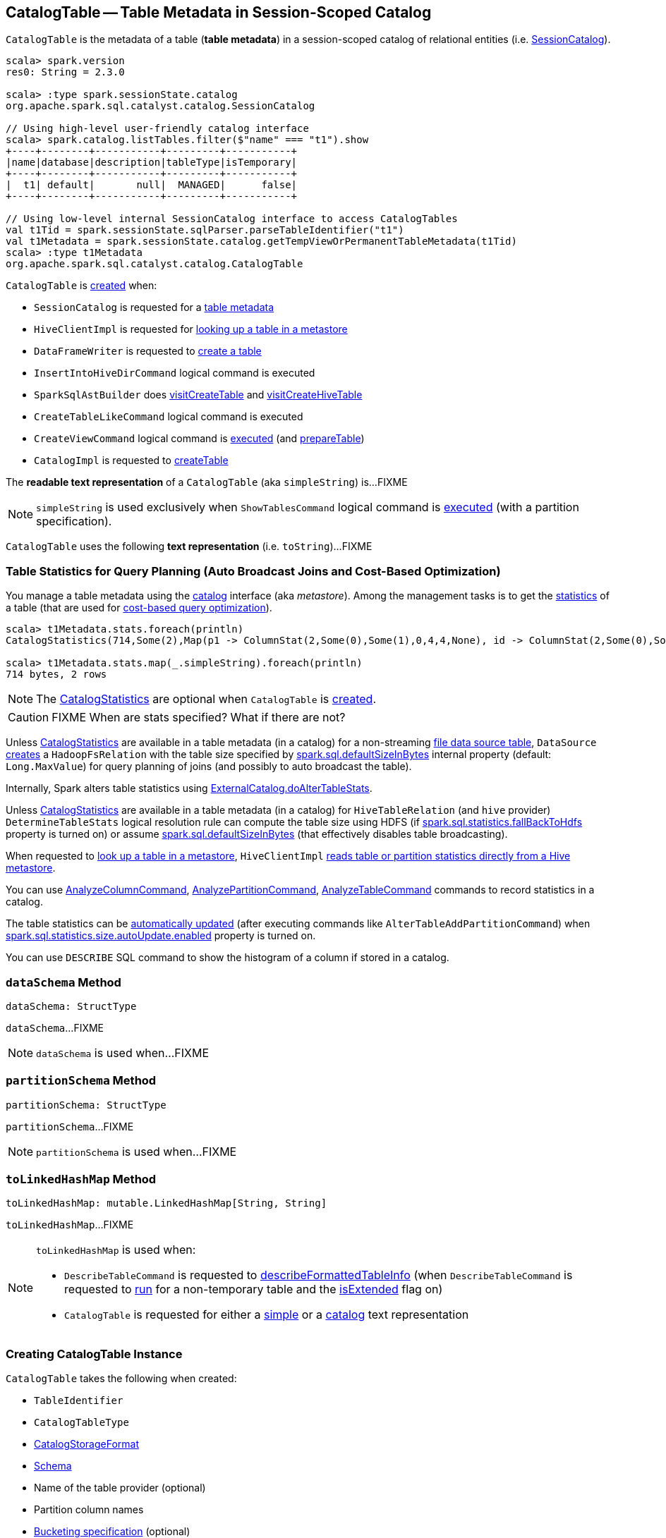 == [[CatalogTable]] CatalogTable -- Table Metadata in Session-Scoped Catalog

`CatalogTable` is the metadata of a table (*table metadata*) in a session-scoped catalog of relational entities (i.e. <<spark-sql-SessionCatalog.adoc#, SessionCatalog>>).

[source, scala]
----
scala> spark.version
res0: String = 2.3.0

scala> :type spark.sessionState.catalog
org.apache.spark.sql.catalyst.catalog.SessionCatalog

// Using high-level user-friendly catalog interface
scala> spark.catalog.listTables.filter($"name" === "t1").show
+----+--------+-----------+---------+-----------+
|name|database|description|tableType|isTemporary|
+----+--------+-----------+---------+-----------+
|  t1| default|       null|  MANAGED|      false|
+----+--------+-----------+---------+-----------+

// Using low-level internal SessionCatalog interface to access CatalogTables
val t1Tid = spark.sessionState.sqlParser.parseTableIdentifier("t1")
val t1Metadata = spark.sessionState.catalog.getTempViewOrPermanentTableMetadata(t1Tid)
scala> :type t1Metadata
org.apache.spark.sql.catalyst.catalog.CatalogTable
----

`CatalogTable` is <<creating-instance, created>> when:

* `SessionCatalog` is requested for a link:spark-sql-SessionCatalog.adoc#getTempViewOrPermanentTableMetadata[table metadata]

* `HiveClientImpl` is requested for link:spark-sql-HiveClientImpl.adoc#getTableOption[looking up a table in a metastore]

* `DataFrameWriter` is requested to link:spark-sql-DataFrameWriter.adoc#createTable[create a table]

* `InsertIntoHiveDirCommand` logical command is executed

* `SparkSqlAstBuilder` does link:spark-sql-SparkSqlAstBuilder.adoc#visitCreateTable[visitCreateTable] and link:spark-sql-SparkSqlAstBuilder.adoc#visitCreateHiveTable[visitCreateHiveTable]

* `CreateTableLikeCommand` logical command is executed

* `CreateViewCommand` logical command is <<spark-sql-LogicalPlan-CreateViewCommand.adoc#run, executed>> (and <<spark-sql-LogicalPlan-CreateViewCommand.adoc#prepareTable, prepareTable>>)

* `CatalogImpl` is requested to link:spark-sql-CatalogImpl.adoc#createTable[createTable]

[[simpleString]]
The *readable text representation* of a `CatalogTable` (aka `simpleString`) is...FIXME

NOTE: `simpleString` is used exclusively when `ShowTablesCommand` logical command is <<spark-sql-LogicalPlan-ShowTablesCommand.adoc#run, executed>> (with a partition specification).

[[toString]]
`CatalogTable` uses the following *text representation* (i.e. `toString`)...FIXME

=== [[stats-metadata]] Table Statistics for Query Planning (Auto Broadcast Joins and Cost-Based Optimization)

You manage a table metadata using the link:spark-sql-Catalog.adoc[catalog] interface (aka _metastore_). Among the management tasks is to get the <<stats, statistics>> of a table (that are used for link:spark-sql-cost-based-optimization.adoc[cost-based query optimization]).

[source, scala]
----
scala> t1Metadata.stats.foreach(println)
CatalogStatistics(714,Some(2),Map(p1 -> ColumnStat(2,Some(0),Some(1),0,4,4,None), id -> ColumnStat(2,Some(0),Some(1),0,4,4,None)))

scala> t1Metadata.stats.map(_.simpleString).foreach(println)
714 bytes, 2 rows
----

NOTE: The <<stats, CatalogStatistics>> are optional when `CatalogTable` is <<creating-instance, created>>.

CAUTION: FIXME When are stats specified? What if there are not?

Unless <<stats, CatalogStatistics>> are available in a table metadata (in a catalog) for a non-streaming link:spark-sql-FileFormat.adoc[file data source table], `DataSource` link:spark-sql-DataSource.adoc#resolveRelation[creates] a `HadoopFsRelation` with the table size specified by link:spark-sql-properties.adoc#spark.sql.defaultSizeInBytes[spark.sql.defaultSizeInBytes] internal property (default: `Long.MaxValue`) for query planning of joins (and possibly to auto broadcast the table).

Internally, Spark alters table statistics using link:spark-sql-ExternalCatalog.adoc#doAlterTableStats[ExternalCatalog.doAlterTableStats].

Unless <<stats, CatalogStatistics>> are available in a table metadata (in a catalog) for `HiveTableRelation` (and `hive` provider) `DetermineTableStats` logical resolution rule can compute the table size using HDFS (if link:spark-sql-properties.adoc#spark.sql.statistics.fallBackToHdfs[spark.sql.statistics.fallBackToHdfs] property is turned on) or assume link:spark-sql-properties.adoc#spark.sql.defaultSizeInBytes[spark.sql.defaultSizeInBytes] (that effectively disables table broadcasting).

When requested to link:spark-sql-HiveClientImpl.adoc#getTableOption[look up a table in a metastore], `HiveClientImpl` link:spark-sql-HiveClientImpl.adoc#readHiveStats[reads table or partition statistics directly from a Hive metastore].

You can use link:spark-sql-LogicalPlan-AnalyzeColumnCommand.adoc[AnalyzeColumnCommand], link:spark-sql-LogicalPlan-AnalyzePartitionCommand.adoc[AnalyzePartitionCommand], link:spark-sql-LogicalPlan-AnalyzeTableCommand.adoc[AnalyzeTableCommand] commands to record statistics in a catalog.

The table statistics can be link:spark-sql-CommandUtils.adoc#updateTableStats[automatically updated] (after executing commands like `AlterTableAddPartitionCommand`) when link:spark-sql-properties.adoc#spark.sql.statistics.size.autoUpdate.enabled[spark.sql.statistics.size.autoUpdate.enabled] property is turned on.

You can use `DESCRIBE` SQL command to show the histogram of a column if stored in a catalog.

=== [[dataSchema]] `dataSchema` Method

[source, scala]
----
dataSchema: StructType
----

`dataSchema`...FIXME

NOTE: `dataSchema` is used when...FIXME

=== [[partitionSchema]] `partitionSchema` Method

[source, scala]
----
partitionSchema: StructType
----

`partitionSchema`...FIXME

NOTE: `partitionSchema` is used when...FIXME

=== [[toLinkedHashMap]] `toLinkedHashMap` Method

[source, scala]
----
toLinkedHashMap: mutable.LinkedHashMap[String, String]
----

`toLinkedHashMap`...FIXME

[NOTE]
====
`toLinkedHashMap` is used when:

* `DescribeTableCommand` is requested to link:spark-sql-LogicalPlan-DescribeTableCommand.adoc#describeFormattedTableInfo[describeFormattedTableInfo] (when `DescribeTableCommand` is requested to link:spark-sql-LogicalPlan-DescribeTableCommand.adoc#run[run] for a non-temporary table and the link:spark-sql-LogicalPlan-DescribeTableCommand.adoc#isExtended[isExtended] flag on)

* `CatalogTable` is requested for either a <<simpleString, simple>> or a <<toString, catalog>> text representation
====

=== [[creating-instance]] Creating CatalogTable Instance

`CatalogTable` takes the following when created:

* [[identifier]] `TableIdentifier`
* [[tableType]] `CatalogTableType`
* [[storage]] link:spark-sql-CatalogStorageFormat.adoc[CatalogStorageFormat]
* [[schema]] link:spark-sql-StructType.adoc[Schema]
* [[provider]] Name of the table provider (optional)
* [[partitionColumnNames]] Partition column names
* [[bucketSpec]] <<spark-sql-BucketSpec.adoc#, Bucketing specification>> (optional)
* [[owner]] Owner
* [[createTime]] Create time
* [[lastAccessTime]] Last access time
* [[createVersion]] Create version
* [[properties]] Properties
* [[stats]] Optional link:spark-sql-CatalogStatistics.adoc[table statistics]
* [[viewText]] Optional view text
* [[comment]] Optional comment
* [[unsupportedFeatures]] Unsupported features
* [[tracksPartitionsInCatalog]] `tracksPartitionsInCatalog` flag
* [[schemaPreservesCase]] `schemaPreservesCase` flag
* [[ignoredProperties]] Ignored properties
